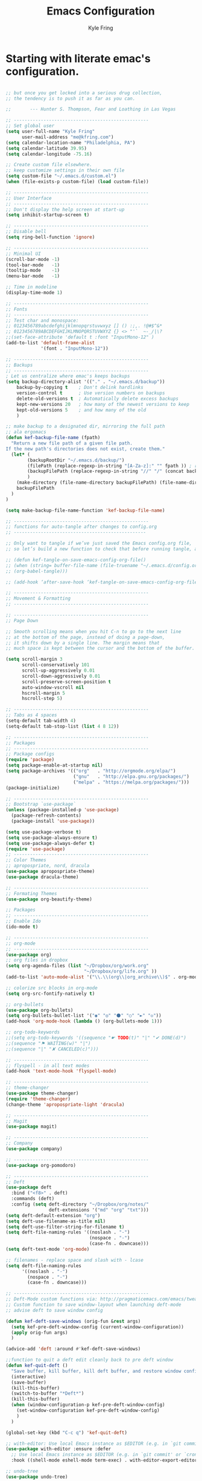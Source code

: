 #+TITLE: Emacs Configuration
#+AUTHOR: Kyle Fring
#+EMAIL: me@kfring.com
#+OPTIONS: toc:nil num:nil

* Starting with literate emac's configuration.

#+BEGIN_SRC emacs-lisp

;; but once you get locked into a serious drug collection,
;; the tendency is to push it as far as you can.

;;       --- Hunter S. Thompson, Fear and Loathing in Las Vegas

;; --------------------------------------------------
;; Set global user
(setq user-full-name "Kyle Fring"
	  user-mail-address "me@kfring.com")
(setq calendar-location-name "Philadelphia, PA")
(setq calendar-latitude 39.95)
(setq calendar-longitude -75.16)

;; Create custom file elsewhere.
;; keep customize settings in their own file 
(setq custom-file "~/.emacs.d/custom.el")
(when (file-exists-p custom-file) (load custom-file))

;; --------------------------------------------------
;; User Interface
;; --------------------------------------------------
;; Don't display the help screen at start-up
(setq inhibit-startup-screen t)

;; --------------------------------------------------
;; Disable bell
(setq ring-bell-function 'ignore)

;; --------------------------------------------------
;; Minimal UI
(scroll-bar-mode -1)
(tool-bar-mode   -1)
(tooltip-mode    -1)
(menu-bar-mode   -1)

;; Time in modeline
(display-time-mode 1)

;; --------------------------------------------------
;; Fonts
;; --------------------------------------------------
;; Test char and monospace:
;; 0123456789abcdefghijklmnopqrstuvwxyz [] () :;,. !@#$^&*
;; 0123456789ABCDEFGHIJKLMNOPQRSTUVWXYZ {} <> "'`  ~-_/|\?
;;(set-face-attribute 'default t :font "InputMono-12" )
(add-to-list 'default-frame-alist
             '(font . "InputMono-12"))

;; --------------------------------------------------
;; Backups
;; --------------------------------------------------
; Let us centralize where emac's keeps backups
(setq backup-directory-alist '(("." . "~/.emacs.d/backup"))
	backup-by-copying t    ; Don't delink hardlinks
	version-control t      ; Use version numbers on backups
	delete-old-versions t  ; Automatically delete excess backups
	kept-new-versions 20   ; how many of the newest versions to keep
	kept-old-versions 5    ; and how many of the old
	)

;; make backup to a designated dir, mirroring the full path
;; ala ergomacs
(defun kef-backup-file-name (fpath)
  "Return a new file path of a given file path.
If the new path's directories does not exist, create them."
  (let* (
		(backupRootDir "~/.emacs.d/backup/")
		(filePath (replace-regexp-in-string "[A-Za-z]:" "" fpath )) ; remove Windows driver letter in path, for example, “C:”
		(backupFilePath (replace-regexp-in-string "//" "/" (concat backupRootDir filePath "~") ))
		)
	(make-directory (file-name-directory backupFilePath) (file-name-directory backupFilePath))
	backupFilePath
  )
)

(setq make-backup-file-name-function 'kef-backup-file-name)

;; --------------------------------------------------
;; functions for auto-tangle after changes to config.org
;; -------------------------------------------------

;; Only want to tangle if we’ve just saved the Emacs config.org file, 
;; so let’s build a new function to check that before running tangle, and hook to that instead:

;; (defun kef-tangle-on-save-emacs-config-org-file()
;; (when (string= buffer-file-name (file-truename "~/.emacs.d/config.org"))
;; (org-babel-tangle)))

;; (add-hook ‘after-save-hook ‘kef-tangle-on-save-emacs-config-org-file)

;; --------------------------------------------------
;; Movement & Formatting
;; --------------------------------------------------

;; --------------------------------------------------
;; Page Down

;; Smooth scrolling means when you hit C-n to go to the next line
;; at the bottom of the page, instead of doing a page-down,
;; it shifts down by a single line. The margin means that
;; much space is kept between the cursor and the bottom of the buffer.

(setq scroll-margin 3
	  scroll-conservatively 101
	  scroll-up-aggressively 0.01
	  scroll-down-aggressively 0.01
	  scroll-preserve-screen-position t
	  auto-window-vscroll nil
	  hscroll-margin 5
	  hscroll-step 5)

;; --------------------------------------------------
;; Tabs as 4 spaces
(setq-default tab-width 4)
(setq-default tab-stop-list (list 4 8 12))

;; --------------------------------------------------
;; Packages
;; --------------------------------------------------
;; Package configs
(require 'package)
(setq package-enable-at-startup nil)
(setq package-archives '(("org"   . "http://orgmode.org/elpa/")
						 ("gnu"   . "http://elpa.gnu.org/packages/")
						 ("melpa" . "https://melpa.org/packages/")))
(package-initialize)

;; --------------------------------------------------
;; Bootstrap `use-package`
(unless (package-installed-p 'use-package)
  (package-refresh-contents)
  (package-install 'use-package))

(setq use-package-verbose t)
(setq use-package-always-ensure t)
(setq use-package-always-defer t)
(require 'use-package)
;; --------------------------------------------------
;; Color Themes
;; apropospriate, nord, dracula
(use-package apropospriate-theme)
(use-package dracula-theme)

;; --------------------------------------------------
;; Formating Themes
(use-package org-beautify-theme)

;; Packages
;; --------------------------------------------------
;; Enable Ido
(ido-mode t)

;; --------------------------------------------------
;; org-mode
;; --------------------------------------------------
(use-package org)
;; org files in dropbox
(setq org-agenda-files (list "~/Dropbox/org/work.org"
                             "~/Dropbox/org/life.org" ))
(add-to-list 'auto-mode-alist '("\\.\\(org\\|org_archive\\)$" . org-mode))

;; colorize src blocks in org-mode
(setq org-src-fontify-natively t)

;; org-bullets
(use-package org-bullets)
(setq org-bullets-bullet-list '("◉" "◎" "⚫" "○" "►" "◇"))
(add-hook 'org-mode-hook (lambda () (org-bullets-mode 1)))

;; org-todo-keywords
;;(setq org-todo-keywords '((sequence "☛ TODO(t)" "|" "✔ DONE(d)")
;;(sequence "⚑ WAITING(w)" "|")
;;(sequence "|" "✘ CANCELED(c)")))

;; --------------------------------------------------
;; flyspell - in all text modes
(add-hook 'text-mode-hook 'flyspell-mode)

;; --------------------------------------------------
;; theme-changer
(use-package theme-changer)
(require 'theme-changer)
(change-theme 'apropospriate-light 'dracula)

;; --------------------------------------------------
;; Magit
(use-package magit)

;; --------------------------------------------------
;; Company
(use-package company)

;; --------------------------------------------------
(use-package org-pomodoro)

;; --------------------------------------------------
;; Deft
(use-package deft
  :bind ("<f8>" . deft)
  :commands (deft)
  :config (setq deft-directory "~/Dropbox/org/notes/"
				deft-extensions '("md" "org" "txt")))
(setq deft-default-extension "org")
(setq deft-use-filename-as-title nil)
(setq deft-use-filter-string-for-filename t)
(setq deft-file-naming-rules '((noslash . "-")
							   (nospace . "-")
							   (case-fn . downcase)))
(setq deft-text-mode 'org-mode)

;; filenames - replace space and slash with - lcase
(setq deft-file-naming-rules
	  '((noslash . "-")
		(nospace . "-")
		(case-fn . downcase)))

;; --------------------------------------------------
;; Deft-Mode custom functions via: http://pragmaticemacs.com/emacs/tweaking-deft-quicker-notes/
;; Custom function to save window-layout when launching deft-mode
;; advise deft to save window config

(defun kef-deft-save-windows (orig-fun &rest args)
  (setq kef-pre-deft-window-config (current-window-configuration))
  (apply orig-fun args)
  )

(advice-add 'deft :around #'kef-deft-save-windows)

;;function to quit a deft edit cleanly back to pre deft window
(defun kef-quit-deft ()
  "Save buffer, kill buffer, kill deft buffer, and restore window config to the way it was before deft was invoked"
  (interactive)
  (save-buffer)
  (kill-this-buffer)
  (switch-to-buffer "*Deft*")
  (kill-this-buffer)
  (when (window-configuration-p kef-pre-deft-window-config)
    (set-window-configuration kef-pre-deft-window-config)
    )
  )

(global-set-key (kbd "C-c q") 'kef-quit-deft)

;; with-editor: Use local Emacs instance as $EDITOR (e.g. in `git commit’ or `crontab -e’)
(use-package with-editor :ensure :defer
  ;; Use local Emacs instance as $EDITOR (e.g. in `git commit' or `crontab -e')
  :hook ((shell-mode eshell-mode term-exec) . with-editor-export-editor))

;; undo-tree
(use-package undo-tree)

(add-to-list 'load-path "~/.emacs.d/undo-tree")
(global-undo-tree-mode)
#+END_SRC

#+RESULTS:
: t

* Configure =use-package=
